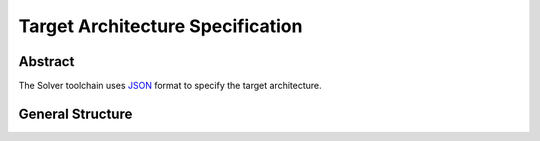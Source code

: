 =================================
Target Architecture Specification
=================================

Abstract
========

.. _JSON: http://www.json.org

The Solver toolchain uses JSON_ format to specify the target architecture.

General Structure
=================
